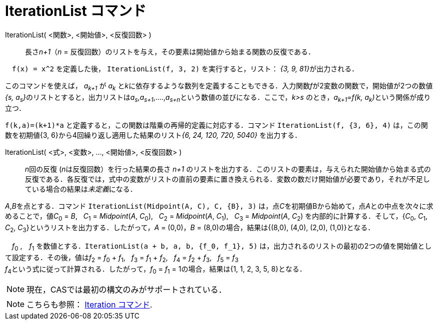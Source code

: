 = IterationList コマンド
:page-en: commands/IterationList
ifdef::env-github[:imagesdir: /ja/modules/ROOT/assets/images]

IterationList( <関数>, <開始値>, <反復回数> )::
  長さ__n+1__（_n_ = 反復回数）のリストを与え，その要素は開始値から始まる関数の反復である．
 
[EXAMPLE]
====

　`++f(x) = x^2++` を定義した後， `++IterationList(f, 3, 2)++` を実行すると，リスト： __{3, 9, 81}__が出力される．

====

このコマンドを使えば， _a~k+1~_ が _a~k~_ 
  と__k__に依存するような数列を定義することもできる．入力関数__f__が2変数の関数で，開始値が2つの数値__{s,
  a~s~}__のリストとすると，出力リストは__a~s~__,_a~s+1~_,....,__a~s+n~__という数値の並びになる．ここで，_k>s_
  のとき，__a~k+1~=f(k, a~k~)__という関係が成り立つ．



[EXAMPLE]
====

`++f(k,a)=(k+1)*a++` と定義すると，この関数は階乗の再帰的定義に対応する．コマンド `++IterationList(f, {3, 6}, 4)++`
は，この関数を初期値{3, 6}から4回繰り返し適用した結果のリスト__{6, 24, 120, 720, 5040}__ を出力する．

====

IterationList( <式>, <変数>, ..., <開始値>, <反復回数> )::
  __n__回の反復 (__n__は反復回数）を行った結果の長さ _n+1_
  のリストを出力する．このリストの要素は，与えられた開始値から始まる式の反復である．各反復では，式中の変数がリストの直前の要素に置き換えられる．変数の数だけ開始値が必要であり，それが不足している場合の結果は__未定義__になる．

[EXAMPLE]
====

_A_,__B__を点とする．コマンド `++IterationList(Midpoint(A, C), C, {B}, 3)++` は，点__C__を初期値Bから始めて，点__A__との中点を次々に求めることで，値__C__~0~
= _B_,   __C__~1~ = _Midpoint_(_A_, __C__~0~),   __C__~2~ = _Midpoint_(_A_, __C__~1~),   __C__~3~ = _Midpoint_(_A_,
__C__~2~) を内部的に計算する．そして，{__C__~0~, __C__~1~, __C__~2~, __C__~3~}というリストを出力する．したがって，_A_ =
(0,0)，_B_ = (8,0)の場合，結果は{(8,0), (4,0), (2,0), (1,0)}となる．

====

[EXAMPLE]
====

　_f_~0~ ,　_f_~1~ を数値とする．`++IterationList(a + b, a, b, {f_0, f_1}, 5)++`
は，出力されるのリストの最初の2つの値を開始値として設定する．その後，値は__f__~2~ = __f__~0~ + __f__~1~,   __f__~3~ =
__f__~1~ + __f__~2~,   __f__~4~ = __f__~2~ + __f__~3~,   __f__~5~ = __f__~3~ +
__f__~4~という式に従って計算される．したがって，_f_~0~ = _f_~1~ = 1の場合，結果は{1, 1, 2, 3, 5, 8}となる．

====



[NOTE]
====

現在，CASでは最初の構文のみがサポートされている．

====

[NOTE]
====

こちらも参照： xref:/commands/Iteration.adoc[Iteration コマンド].

====
